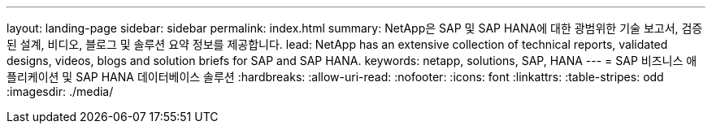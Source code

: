 ---
layout: landing-page 
sidebar: sidebar 
permalink: index.html 
summary: NetApp은 SAP 및 SAP HANA에 대한 광범위한 기술 보고서, 검증된 설계, 비디오, 블로그 및 솔루션 요약 정보를 제공합니다. 
lead: NetApp has an extensive collection of technical reports, validated designs, videos, blogs and solution briefs for SAP and SAP HANA. 
keywords: netapp, solutions, SAP, HANA 
---
= SAP 비즈니스 애플리케이션 및 SAP HANA 데이터베이스 솔루션
:hardbreaks:
:allow-uri-read: 
:nofooter: 
:icons: font
:linkattrs: 
:table-stripes: odd
:imagesdir: ./media/



